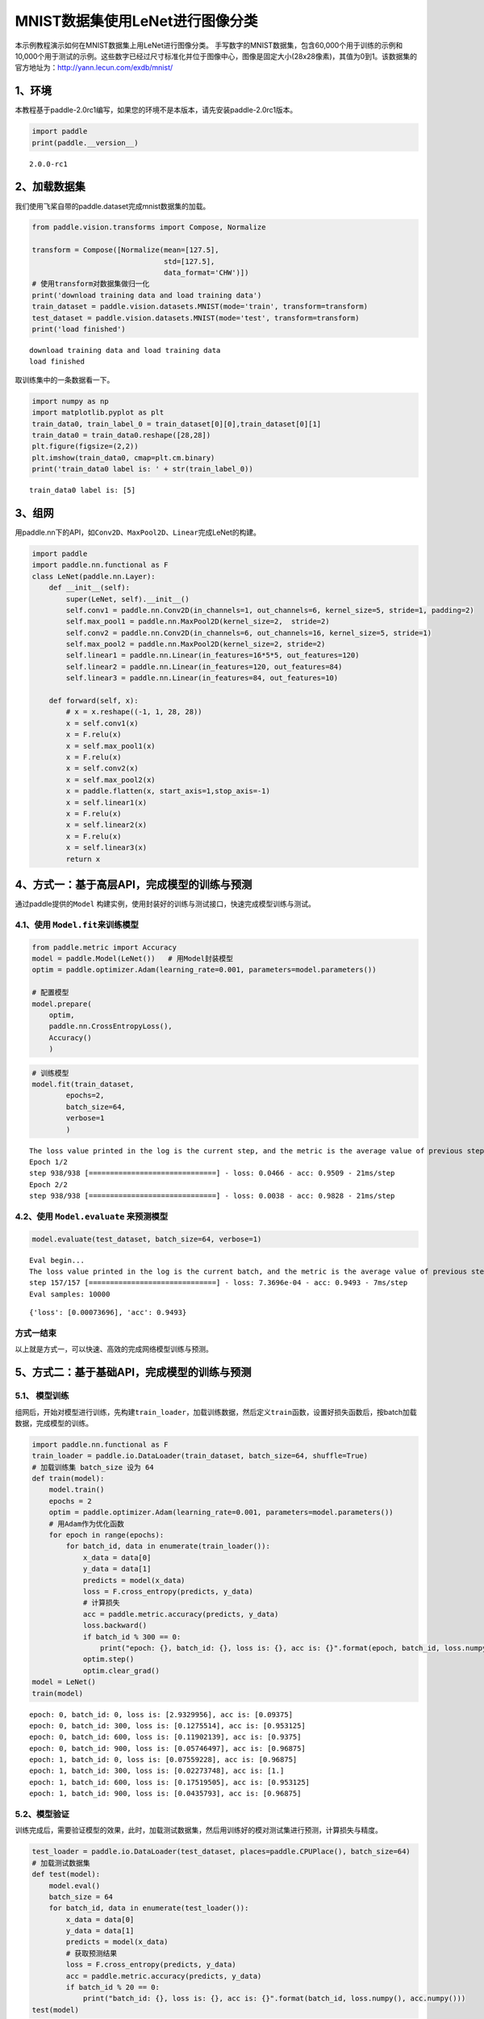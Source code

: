 MNIST数据集使用LeNet进行图像分类
================================

本示例教程演示如何在MNIST数据集上用LeNet进行图像分类。
手写数字的MNIST数据集，包含60,000个用于训练的示例和10,000个用于测试的示例。这些数字已经过尺寸标准化并位于图像中心，图像是固定大小(28x28像素)，其值为0到1。该数据集的官方地址为：http://yann.lecun.com/exdb/mnist/

1、环境
-------

本教程基于paddle-2.0rc1编写，如果您的环境不是本版本，请先安装paddle-2.0rc1版本。

.. code:: ipython3

    import paddle
    print(paddle.__version__)


.. parsed-literal::

    2.0.0-rc1


2、加载数据集
-------------

我们使用飞桨自带的paddle.dataset完成mnist数据集的加载。

.. code:: ipython3

    from paddle.vision.transforms import Compose, Normalize
    
    transform = Compose([Normalize(mean=[127.5],
                                   std=[127.5],
                                   data_format='CHW')])
    # 使用transform对数据集做归一化
    print('download training data and load training data')
    train_dataset = paddle.vision.datasets.MNIST(mode='train', transform=transform)
    test_dataset = paddle.vision.datasets.MNIST(mode='test', transform=transform)
    print('load finished')


.. parsed-literal::

    download training data and load training data
    load finished


取训练集中的一条数据看一下。

.. code:: ipython3

    import numpy as np
    import matplotlib.pyplot as plt
    train_data0, train_label_0 = train_dataset[0][0],train_dataset[0][1]
    train_data0 = train_data0.reshape([28,28])
    plt.figure(figsize=(2,2))
    plt.imshow(train_data0, cmap=plt.cm.binary)
    print('train_data0 label is: ' + str(train_label_0))


.. parsed-literal::

    train_data0 label is: [5]



.. image:: image_classification_files/image_classification_6_1.png


3、组网
-------

用paddle.nn下的API，如\ ``Conv2D``\ 、\ ``MaxPool2D``\ 、\ ``Linear``\ 完成LeNet的构建。

.. code:: ipython3

    import paddle
    import paddle.nn.functional as F
    class LeNet(paddle.nn.Layer):
        def __init__(self):
            super(LeNet, self).__init__()
            self.conv1 = paddle.nn.Conv2D(in_channels=1, out_channels=6, kernel_size=5, stride=1, padding=2)
            self.max_pool1 = paddle.nn.MaxPool2D(kernel_size=2,  stride=2)
            self.conv2 = paddle.nn.Conv2D(in_channels=6, out_channels=16, kernel_size=5, stride=1)
            self.max_pool2 = paddle.nn.MaxPool2D(kernel_size=2, stride=2)
            self.linear1 = paddle.nn.Linear(in_features=16*5*5, out_features=120)
            self.linear2 = paddle.nn.Linear(in_features=120, out_features=84)
            self.linear3 = paddle.nn.Linear(in_features=84, out_features=10)
    
        def forward(self, x):
            # x = x.reshape((-1, 1, 28, 28))
            x = self.conv1(x)
            x = F.relu(x)
            x = self.max_pool1(x)
            x = F.relu(x)
            x = self.conv2(x)
            x = self.max_pool2(x)
            x = paddle.flatten(x, start_axis=1,stop_axis=-1)
            x = self.linear1(x)
            x = F.relu(x)
            x = self.linear2(x)
            x = F.relu(x)
            x = self.linear3(x)
            return x

4、方式一：基于高层API，完成模型的训练与预测
--------------------------------------------

通过paddle提供的\ ``Model``
构建实例，使用封装好的训练与测试接口，快速完成模型训练与测试。

4.1、使用 ``Model.fit``\ 来训练模型
~~~~~~~~~~~~~~~~~~~~~~~~~~~~~~~~~~~

.. code:: ipython3

    from paddle.metric import Accuracy
    model = paddle.Model(LeNet())   # 用Model封装模型
    optim = paddle.optimizer.Adam(learning_rate=0.001, parameters=model.parameters())
    
    # 配置模型
    model.prepare(
        optim,
        paddle.nn.CrossEntropyLoss(),
        Accuracy()
        )

.. code:: ipython3

    # 训练模型
    model.fit(train_dataset,
            epochs=2,
            batch_size=64,
            verbose=1
            )


.. parsed-literal::

    The loss value printed in the log is the current step, and the metric is the average value of previous step.
    Epoch 1/2
    step 938/938 [==============================] - loss: 0.0466 - acc: 0.9509 - 21ms/step          
    Epoch 2/2
    step 938/938 [==============================] - loss: 0.0038 - acc: 0.9828 - 21ms/step          


4.2、使用 ``Model.evaluate`` 来预测模型
~~~~~~~~~~~~~~~~~~~~~~~~~~~~~~~~~~~~~~~

.. code:: ipython3

    model.evaluate(test_dataset, batch_size=64, verbose=1)


.. parsed-literal::

    Eval begin...
    The loss value printed in the log is the current batch, and the metric is the average value of previous step.
    step 157/157 [==============================] - loss: 7.3696e-04 - acc: 0.9493 - 7ms/step      
    Eval samples: 10000




.. parsed-literal::

    {'loss': [0.00073696], 'acc': 0.9493}



方式一结束
~~~~~~~~~~

以上就是方式一，可以快速、高效的完成网络模型训练与预测。

5、方式二：基于基础API，完成模型的训练与预测
--------------------------------------------

5.1、 模型训练
~~~~~~~~~~~~~~

组网后，开始对模型进行训练，先构建\ ``train_loader``\ ，加载训练数据，然后定义\ ``train``\ 函数，设置好损失函数后，按batch加载数据，完成模型的训练。

.. code:: ipython3

    import paddle.nn.functional as F
    train_loader = paddle.io.DataLoader(train_dataset, batch_size=64, shuffle=True)
    # 加载训练集 batch_size 设为 64
    def train(model):
        model.train()
        epochs = 2
        optim = paddle.optimizer.Adam(learning_rate=0.001, parameters=model.parameters())
        # 用Adam作为优化函数
        for epoch in range(epochs):
            for batch_id, data in enumerate(train_loader()):
                x_data = data[0]
                y_data = data[1]
                predicts = model(x_data)
                loss = F.cross_entropy(predicts, y_data)
                # 计算损失
                acc = paddle.metric.accuracy(predicts, y_data)
                loss.backward()
                if batch_id % 300 == 0:
                    print("epoch: {}, batch_id: {}, loss is: {}, acc is: {}".format(epoch, batch_id, loss.numpy(), acc.numpy()))
                optim.step()
                optim.clear_grad()
    model = LeNet()
    train(model)


.. parsed-literal::

    epoch: 0, batch_id: 0, loss is: [2.9329956], acc is: [0.09375]
    epoch: 0, batch_id: 300, loss is: [0.1275514], acc is: [0.953125]
    epoch: 0, batch_id: 600, loss is: [0.11902139], acc is: [0.9375]
    epoch: 0, batch_id: 900, loss is: [0.05746497], acc is: [0.96875]
    epoch: 1, batch_id: 0, loss is: [0.07559228], acc is: [0.96875]
    epoch: 1, batch_id: 300, loss is: [0.02273748], acc is: [1.]
    epoch: 1, batch_id: 600, loss is: [0.17519505], acc is: [0.953125]
    epoch: 1, batch_id: 900, loss is: [0.0435793], acc is: [0.96875]


5.2、模型验证
~~~~~~~~~~~~~

训练完成后，需要验证模型的效果，此时，加载测试数据集，然后用训练好的模对测试集进行预测，计算损失与精度。

.. code:: ipython3

    test_loader = paddle.io.DataLoader(test_dataset, places=paddle.CPUPlace(), batch_size=64)
    # 加载测试数据集
    def test(model):
        model.eval()
        batch_size = 64
        for batch_id, data in enumerate(test_loader()):
            x_data = data[0]
            y_data = data[1]
            predicts = model(x_data)
            # 获取预测结果
            loss = F.cross_entropy(predicts, y_data)
            acc = paddle.metric.accuracy(predicts, y_data)
            if batch_id % 20 == 0:
                print("batch_id: {}, loss is: {}, acc is: {}".format(batch_id, loss.numpy(), acc.numpy()))
    test(model)


.. parsed-literal::

    batch_id: 0, loss is: [0.00826053], acc is: [1.]
    batch_id: 20, loss is: [0.15725465], acc is: [0.96875]
    batch_id: 40, loss is: [0.11518502], acc is: [0.96875]
    batch_id: 60, loss is: [0.07907856], acc is: [0.96875]
    batch_id: 80, loss is: [0.00329849], acc is: [1.]
    batch_id: 100, loss is: [0.00080635], acc is: [1.]
    batch_id: 120, loss is: [0.01714545], acc is: [1.]
    batch_id: 140, loss is: [0.17275977], acc is: [0.953125]


方式二结束
~~~~~~~~~~

以上就是方式二，通过底层API，可以清楚的看到训练和测试中的每一步过程。但是，这种方式比较复杂。因此，我们提供了训练方式一，使用高层API来完成模型的训练与预测。对比底层API，高层API能够更加快速、高效的完成模型的训练与测试。

6、总结
-------

以上就是用LeNet对手写数字数据及MNIST进行分类。本示例提供了两种训练模型的方式，一种可以快速完成模型的组建与预测，非常适合新手用户上手。另一种则需要多个步骤来完成模型的训练，适合进阶用户使用。
